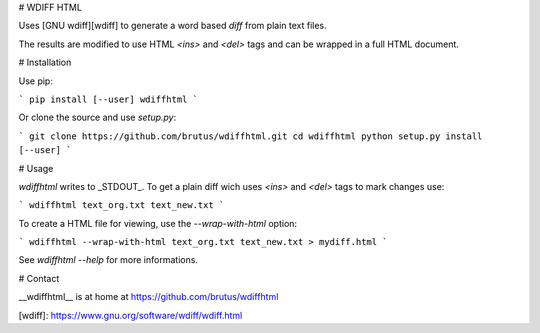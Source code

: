 # WDIFF HTML

Uses [GNU wdiff][wdiff] to generate a word based *diff* from plain text files.

The results are modified to use HTML `<ins>` and `<del>` tags and can be
wrapped in a full HTML document.


# Installation

Use pip:

```
pip install [--user] wdiffhtml
```

Or clone the source and use `setup.py`:

```
git clone https://github.com/brutus/wdiffhtml.git
cd wdiffhtml
python setup.py install [--user]
```


# Usage

`wdiffhtml` writes to _STDOUT_. To get a plain diff wich uses `<ins>` and
`<del>` tags to mark changes use:

```
wdiffhtml text_org.txt text_new.txt
```

To create a HTML file for viewing, use the `--wrap-with-html` option:

```
wdiffhtml --wrap-with-html text_org.txt text_new.txt > mydiff.html
```

See `wdiffhtml --help` for more informations.


# Contact

__wdiffhtml__ is at home at https://github.com/brutus/wdiffhtml


[wdiff]: https://www.gnu.org/software/wdiff/wdiff.html


